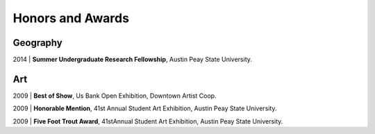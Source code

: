 Honors and Awards
=================

Geography
---------

2014 | **Summer Undergraduate Research Fellowship**, Austin Peay State University.

Art
---
2009 | **Best of Show**, Us Bank Open Exhibition, Downtown Artist Coop.


2009 | **Honorable Mention**, 41st Annual Student Art Exhibition, Austin Peay State University.


2009 | **Five Foot Trout Award**, 41stAnnual Student Art Exhibition, Austin Peay State University.